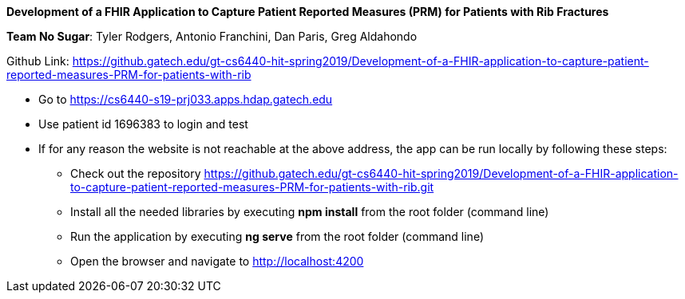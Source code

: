 *Development of a FHIR Application to Capture Patient Reported Measures (PRM) for Patients with Rib Fractures*

*Team No Sugar*: Tyler Rodgers, Antonio Franchini, Dan Paris, Greg Aldahondo

Github Link: https://github.gatech.edu/gt-cs6440-hit-spring2019/Development-of-a-FHIR-application-to-capture-patient-reported-measures-PRM-for-patients-with-rib

* Go to https://cs6440-s19-prj033.apps.hdap.gatech.edu
* Use patient id 1696383 to login and test
* If for any reason the website is not reachable at the above address, the app can be run locally by following these steps:
** Check out the repository https://github.gatech.edu/gt-cs6440-hit-spring2019/Development-of-a-FHIR-application-to-capture-patient-reported-measures-PRM-for-patients-with-rib.git
** Install all the needed libraries by executing *npm install* from the root folder (command line)
** Run the application by executing *ng serve* from the root folder (command line)
** Open the browser and navigate to http://localhost:4200